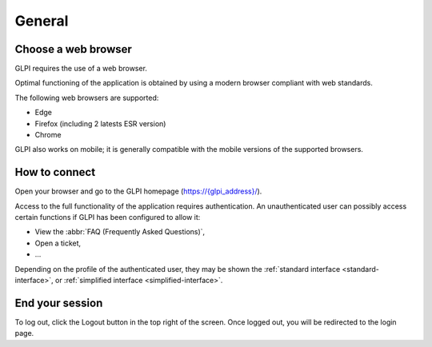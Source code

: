General
=======

Choose a web browser
--------------------

GLPI requires the use of a web browser.

Optimal functioning of the application is obtained by using a modern browser compliant with web standards.

The following web browsers are supported:

* Edge
* Firefox (including 2 latests ESR version)
* Chrome
GLPI also works on mobile; it is generally compatible with the mobile versions of the supported browsers.

How to connect
--------------

Open your browser and go to the GLPI homepage (`https://{glpi_address}/ <https://{glpi_address}>`_).

Access to the full functionality of the application requires authentication. An unauthenticated user can possibly access certain functions if GLPI has been configured to allow it:

* View the :abbr:`FAQ (Frequently Asked Questions)`,
* Open a ticket,
* ...

Depending on the profile of the authenticated user, they may be shown the :ref:`standard interface <standard-interface>`, or :ref:`simplified interface <simplified-interface>`.

End your session
----------------

To log out, click the Logout button in the top right of the screen. Once logged out, you will be redirected to the login page.
